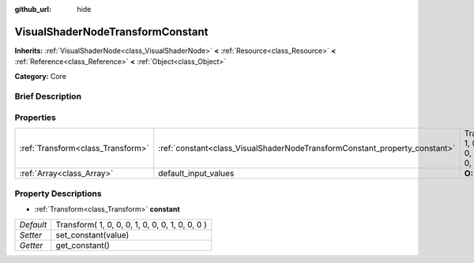:github_url: hide

.. Generated automatically by doc/tools/makerst.py in Godot's source tree.
.. DO NOT EDIT THIS FILE, but the VisualShaderNodeTransformConstant.xml source instead.
.. The source is found in doc/classes or modules/<name>/doc_classes.

.. _class_VisualShaderNodeTransformConstant:

VisualShaderNodeTransformConstant
=================================

**Inherits:** :ref:`VisualShaderNode<class_VisualShaderNode>` **<** :ref:`Resource<class_Resource>` **<** :ref:`Reference<class_Reference>` **<** :ref:`Object<class_Object>`

**Category:** Core

Brief Description
-----------------



Properties
----------

+-----------------------------------+----------------------------------------------------------------------------+-------------------------------------------------+
| :ref:`Transform<class_Transform>` | :ref:`constant<class_VisualShaderNodeTransformConstant_property_constant>` | Transform( 1, 0, 0, 0, 1, 0, 0, 0, 1, 0, 0, 0 ) |
+-----------------------------------+----------------------------------------------------------------------------+-------------------------------------------------+
| :ref:`Array<class_Array>`         | default_input_values                                                       | **O:** [  ]                                     |
+-----------------------------------+----------------------------------------------------------------------------+-------------------------------------------------+

Property Descriptions
---------------------

.. _class_VisualShaderNodeTransformConstant_property_constant:

- :ref:`Transform<class_Transform>` **constant**

+-----------+-------------------------------------------------+
| *Default* | Transform( 1, 0, 0, 0, 1, 0, 0, 0, 1, 0, 0, 0 ) |
+-----------+-------------------------------------------------+
| *Setter*  | set_constant(value)                             |
+-----------+-------------------------------------------------+
| *Getter*  | get_constant()                                  |
+-----------+-------------------------------------------------+

